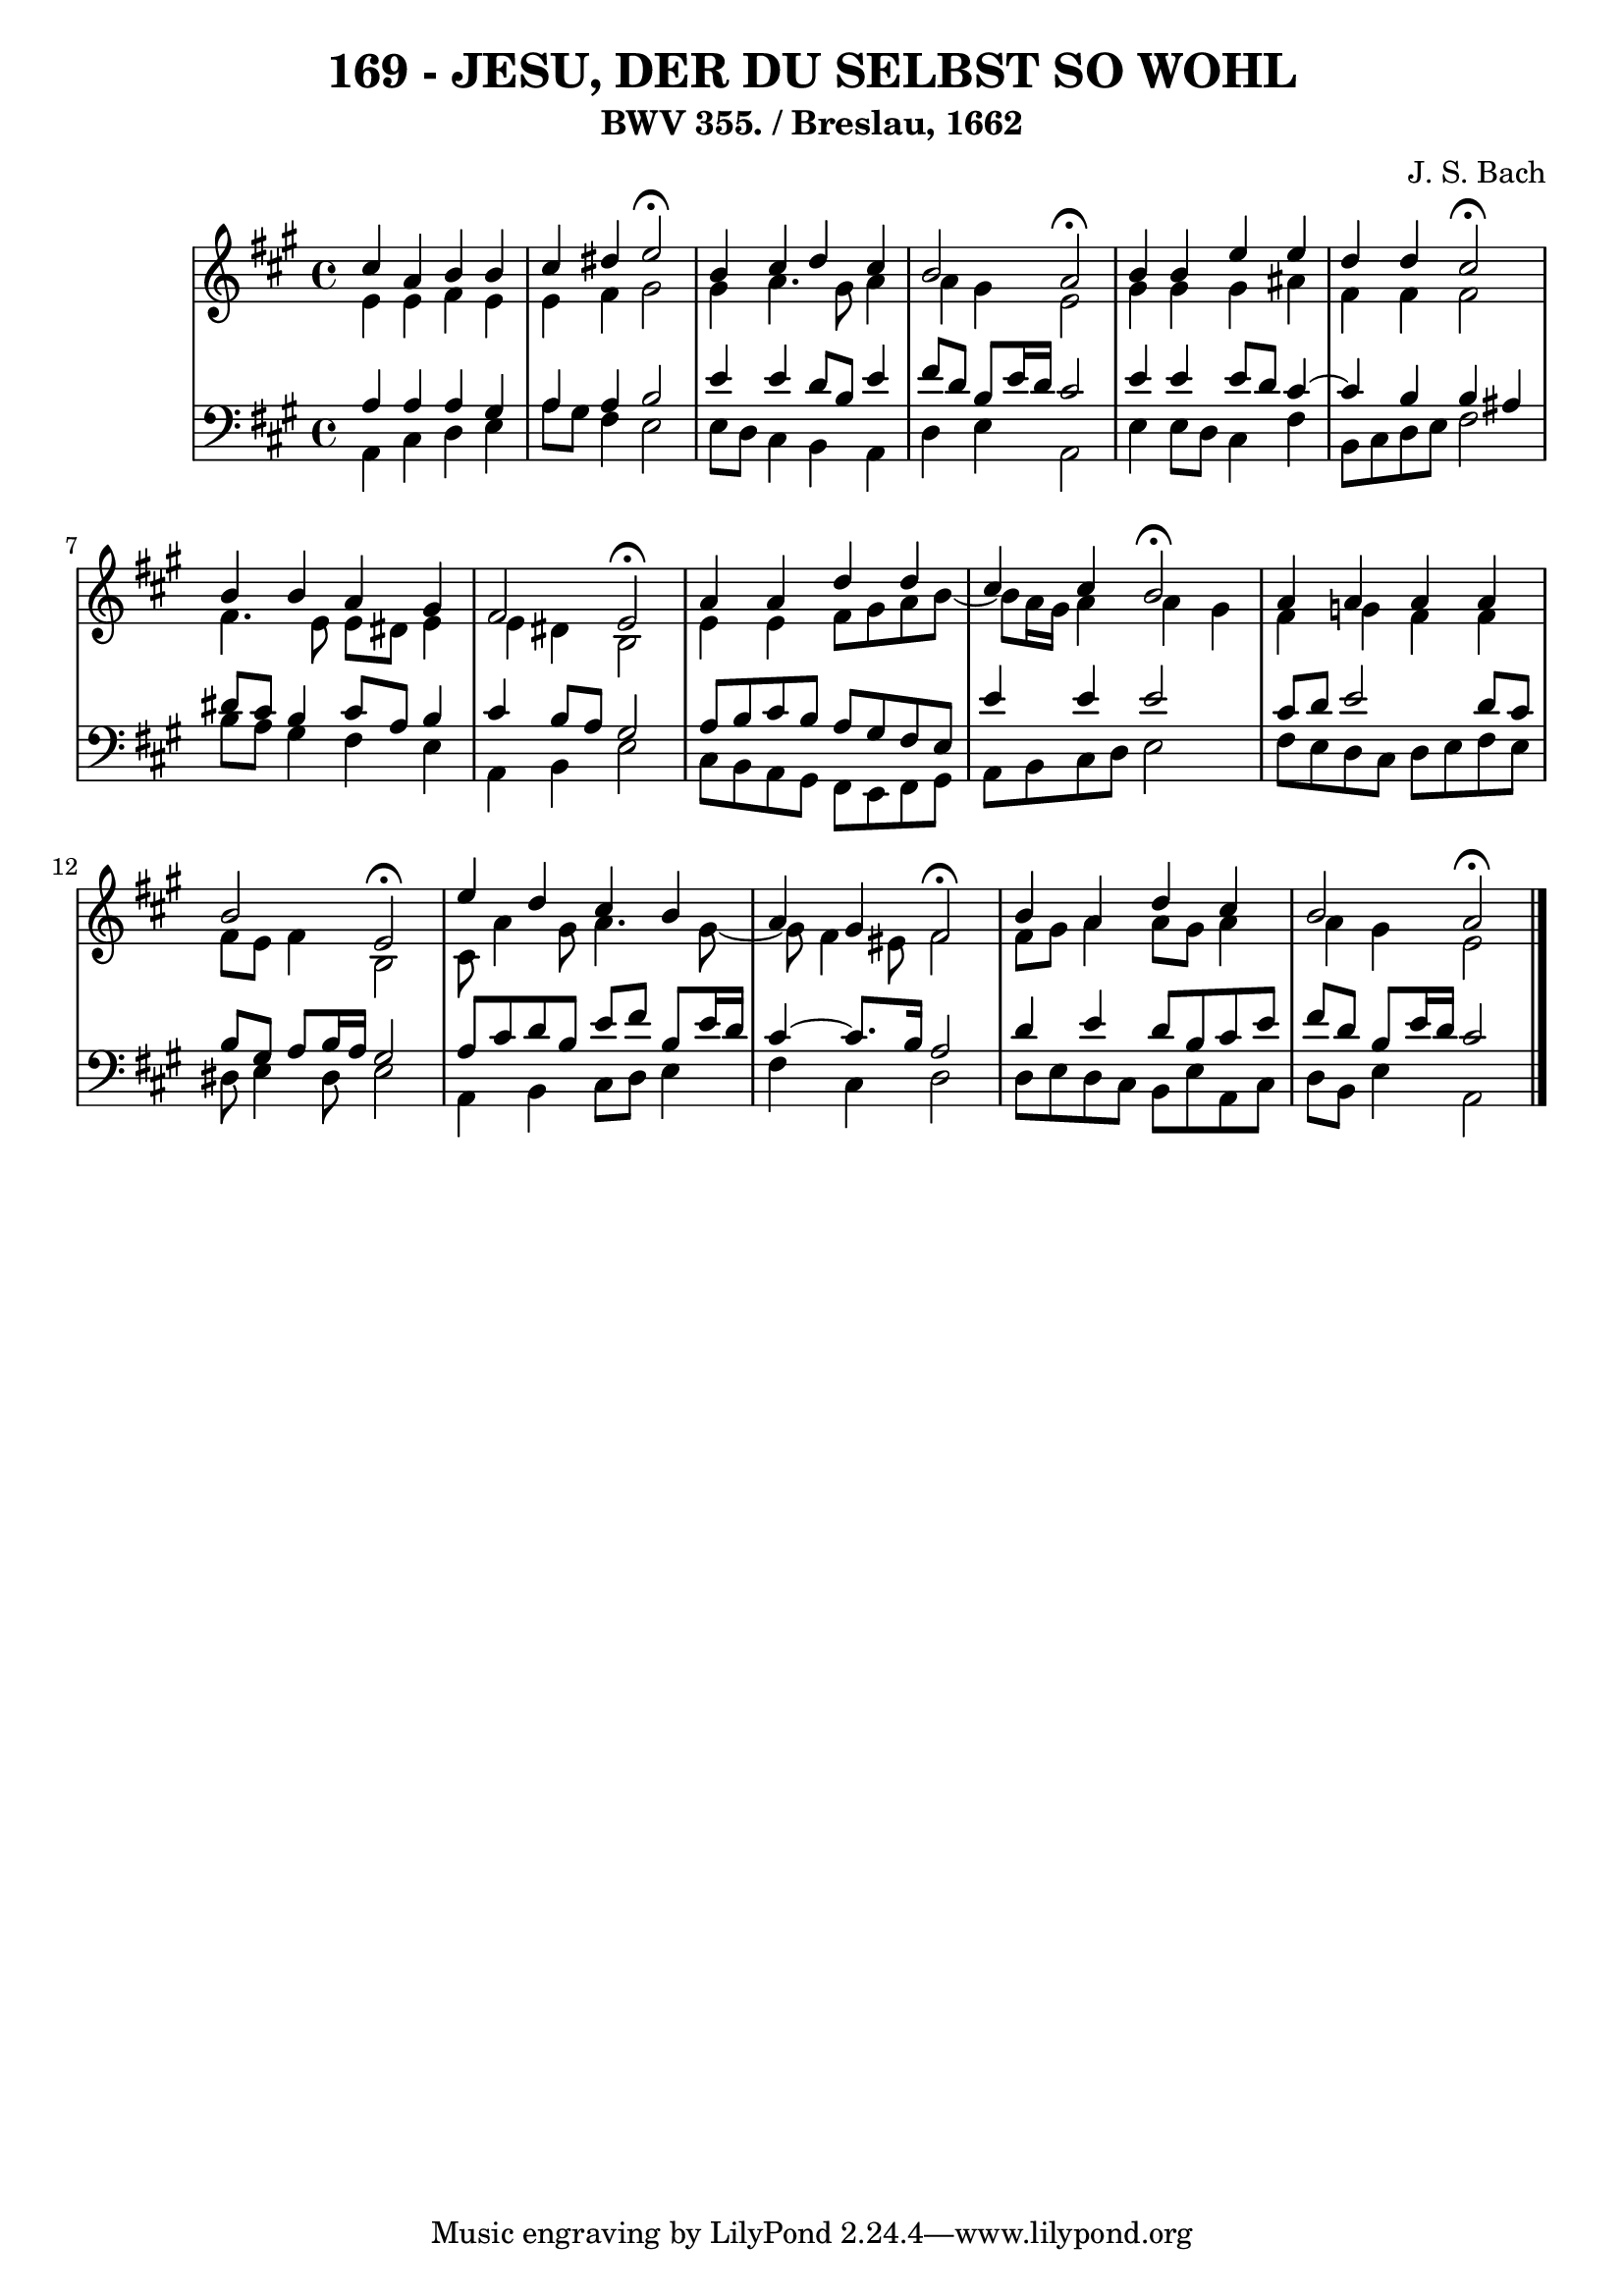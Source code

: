 \version "2.10.33"

\header {
  title = "169 - JESU, DER DU SELBST SO WOHL"
  subtitle = "BWV 355. / Breslau, 1662"
  composer = "J. S. Bach"
}


global = {
  \time 4/4
  \key a \major
}


soprano = \relative c'' {
  cis4 a4 b4 b4 
  cis4 dis4 e2 \fermata
  b4 cis4 d4 cis4 
  b2 a2 \fermata
  b4 b4 e4 e4   %5
  d4 d4 cis2 \fermata
  b4 b4 a4 gis4 
  fis2 e2 \fermata
  a4 a4 d4 d4 
  cis4 cis4 b2  \fermata %10
  a4 a4 a4 a4 
  b2 e,2 \fermata
  e'4 d4 cis4 b4 
  a4 gis4 fis2 \fermata
  b4 a4 d4 cis4   %15
  b2 a2 \fermata
  
}

alto = \relative c' {
  e4 e4 fis4 e4 
  e4 fis4 gis2 
  gis4 a4. gis8 a4 
  a4 gis4 e2 
  gis4 gis4 gis4 ais4   %5
  fis4 fis4 fis2 
  fis4. e8 e8 dis8 e4 
  e4 dis4 b2 
  e4 e4 fis8 gis8 a8 b8~ 
  b8 a16 gis16 a4 a4 gis4   %10
  fis4 g4 fis4 fis4 
  fis8 e8 fis4 b,2 
  cis8 a'4 gis8 a4. gis8~ 
  gis8 fis4 eis8 fis2 
  fis8 gis8 a4 a8 gis8 a4   %15
  a4 gis4 e2 
  
}

tenor = \relative c' {
  a4 a4 a4 gis4 
  a4 a4 b2 
  e4 e4 d8 b8 e4 
  fis8 d8 b8 e16 d16 cis2 
  e4 e4 e8 d8 cis4~   %5
  cis4 b4 b4 ais4 
  dis8 cis8 b4 cis8 a8 b4 
  cis4 b8 a8 gis2 
  a8 b8 cis8 b8 a8 gis8 fis8 e8 
  e'4 e4 e2   %10
  cis8 d8 e2 d8 cis8 
  b8 gis8 a8 b16 a16 gis2 
  a8 cis8 d8 b8 e8 fis8 b,8 e16 d16 
  cis4~ cis8. b16 a2 
  d4 e4 d8 b8 cis8 e8   %15
  fis8 d8 b8 e16 d16 cis2 
  
}

baixo = \relative c {
  a4 cis4 d4 e4 
  a8 gis8 fis4 e2 
  e8 d8 cis4 b4 a4 
  d4 e4 a,2 
  e'4 e8 d8 cis4 fis4   %5
  b,8 cis8 d8 e8 fis2 
  b8 a8 gis4 fis4 e4 
  a,4 b4 e2 
  cis8 b8 a8 gis8 fis8 e8 fis8 gis8 
  a8 b8 cis8 d8 e2   %10
  fis8 e8 d8 cis8 d8 e8 fis8 e8 
  dis8 e4 dis8 e2 
  a,4 b4 cis8 d8 e4 
  fis4 cis4 d2 
  d8 e8 d8 cis8 b8 e8 a,8 cis8   %15
  d8 b8 e4 a,2 
  
}

\score {
  <<
    \new StaffGroup <<
      \override StaffGroup.SystemStartBracket #'style = #'line 
      \new Staff {
        <<
          \global
          \new Voice = "soprano" { \voiceOne \soprano }
          \new Voice = "alto" { \voiceTwo \alto }
        >>
      }
      \new Staff {
        <<
          \global
          \clef "bass"
          \new Voice = "tenor" {\voiceOne \tenor }
          \new Voice = "baixo" { \voiceTwo \baixo \bar "|."}
        >>
      }
    >>
  >>
  \layout {}
  \midi {}
}